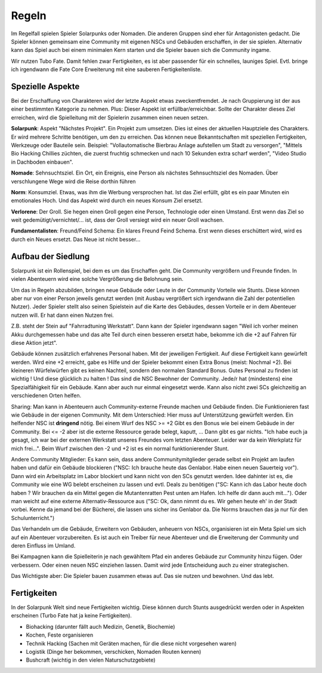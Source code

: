 Regeln
======

Im Regelfall spielen Spieler Solarpunks oder Nomaden. Die anderen Gruppen sind eher für Antagonisten gedacht. Die Spieler können gemeinsam eine Community mit eigenen NSCs und Gebäuden erschaffen, in der sie spielen. Alternativ kann das Spiel auch bei einem minimalen Kern starten und die Spieler bauen sich die Community ingame.

Wir nutzen Tubo Fate. Damit fehlen zwar Fertigkeiten, es ist aber passender für ein schnelles, launiges Spiel. Evtl. bringe ich irgendwann die Fate Core Erweiterung mit eine sauberen Fertigkeitenliste.



Spezielle Aspekte
-----------------

Bei der Erschaffung von Charakteren wird der letzte Aspekt etwas zweckentfremdet. Je nach Gruppierung ist der aus einer bestimmten Kategorie zu nehmen. Plus: Dieser Aspekt ist erfüllbar/erreichbar. Sollte der Charakter dieses Ziel erreichen, wird die Spielleitung mit der Spielerin zusammen einen neuen setzen.

**Solarpunk**: Aspekt "Nächstes Projekt". Ein Projekt zum umsetzen. Dies ist eines der aktuellen Hauptziele des Charakters. Er wird mehrere Schritte benötigen, um den zu erreichen. Das können neue Bekanntschaften mit speziellen Fertigkeiten, Werkzeuge oder Bauteile sein. Beispiel: "Vollautomatische Bierbrau Anlage aufstellen um Stadt zu versorgen", "Mittels Bio Hacking Chillies züchten, die zuerst fruchtig schmecken und nach 10 Sekunden extra scharf werden", "Video Studio in Dachboden einbauen".

**Nomade**: Sehnsuchtsziel. Ein Ort, ein Ereignis, eine Person als nächstes Sehnsuchtsziel des Nomaden. Über verschlungene Wege wird die Reise dorthin führen

**Norm**: Konsumziel. Etwas, was ihm die Werbung versprochen hat. Ist das Ziel erfüllt, gibt es ein paar Minuten ein emotionales Hoch. Und das Aspekt wird durch ein neues Konsum Ziel ersetzt.

**Verlorene**: Der Groll. Sie hegen einen Groll gegen eine Person, Technologie oder einen Umstand. Erst wenn das Ziel so weit gedemütigt/vernichtet/... ist, dass der Groll versiegt wird ein neuer Groll wachsen.

**Fundamentalisten**: Freund/Feind Schema: Ein klares Freund Feind Schema. Erst wenn dieses erschüttert wird, wird es durch ein Neues ersetzt. Das Neue ist nicht besser...

Aufbau der Siedlung
-------------------

Solarpunk ist ein Rollenspiel, bei dem es um das Erschaffen geht. Die Community vergrößern und Freunde finden. In vielen Abenteuern wird eine solche Vergrößerung die Belohnung sein.

Um das in Regeln abzubilden, bringen neue Gebäude oder Leute in der Community Vorteile wie Stunts. Diese können aber nur von einer Person jeweils genutzt werden (mit Ausbau vergrößert sich irgendwann die Zahl der potentiellen Nutzer). Jeder Spieler stellt also seinen Spielstein auf die Karte des Gebäudes, dessen Vorteile er in dem Abenteuer nutzen will. Er hat dann einen Nutzen frei.

Z.B. steht der Stein auf "Fahrradtuning Werkstatt". Dann kann der Spieler irgendwann sagen "Weil ich vorher meinen Akku durchgemessen habe und das alte Teil durch einen besseren ersetzt habe, bekomme ich die +2 auf Fahren für diese Aktion jetzt".

Gebäude können zusätzlich erfahrenes Personal haben. Mit der jeweiligen Fertigkeit. Auf diese Fertigkeit kann gewürfelt werden. Wird eine +2 erreicht, gabe es Hilfe und der Spieler bekommt einen Extra Bonus (meist: Nochmal +2). Bei kleineren Würfelwürfen gibt es keinen Nachteil, sondern den normalen Standard Bonus. Gutes Personal zu finden ist wichtig ! Und diese glücklich zu halten ! Das sind die NSC Bewohner der Community. Jede/r hat (mindestens) eine Spezialfähigkeit für ein Gebäude. Kann aber auch nur einmal eingesetzt werde. Kann also nicht zwei SCs gleichzeitig an verschiedenen Orten helfen.

Sharing: Man kann in Abenteuern auch Community-externe Freunde machen und Gebäude finden. Die Funktionieren fast wie Gebäude in der eigenen Community. Mit dem Unterschied: Hier muss auf Unterstützung gewürfelt werden. Ein helfender NSC ist **dringend** nötig. Bei einem Wurf des NSC >= +2 Gibt es den Bonus wie bei einem Gebäude in der Community. Bei <= -2 aber ist die externe Ressource gerade belegt, kaputt, ... Dann gibt es gar nichts. "Ich habe euch ja gesagt, ich war bei der externen Werkstatt unseres Freundes vom letzten Abenteuer. Leider war da kein Werkplatz für mich frei...". Beim Wurf zwischen den -2 und +2 ist es ein normal funktionierender Stunt.

Andere Community Mitglieder: Es kann sein, dass andere Communitymitglieder gerade selbst ein Projekt am laufen haben und dafür ein Gebäude blockieren ("NSC: Ich brauche heute das Genlabor. Habe einen neuen Sauerteig vor"). Dann wird ein Arbeitsplatz im Labor blockiert und kann nicht von den SCs genutzt werden. Idee dahinter ist es, die Community wie eine WG belebt erscheinen zu lassen und evtl. Deals zu benötigen ("SC: Kann ich das Labor heute doch haben ? Wir brauchen da ein Mittel gegen die Mutantenratten Pest unten am Hafen. Ich helfe dir dann auch mit..."). Oder man weicht auf eine externe Alternativ-Ressource aus ("SC: Ok, dann nimmt du es. Wir gehen heute eh' in der Stadt vorbei. Kenne da jemand bei der Bücherei, die lassen uns sicher ins Genlabor da. Die Norms brauchen das ja nur für den Schulunterricht.")

Das Verhandeln um die Gebäude, Erweitern von Gebäuden, anheuern von NSCs, organisieren ist ein Meta Spiel um sich auf ein Abenteuer vorzubereiten.
Es ist auch ein Treiber für neue Abenteuer und die Erweiterung der Community und deren Einfluss im Umland.

Bei Kampagnen kann die Spielleiterin je nach gewähltem Pfad ein anderes Gebäude zur Community hinzu fügen. Oder verbessern. Oder einen neuen NSC einziehen lassen. Damit wird jede Entscheidung auch zu einer strategischen.

Das Wichtigste aber: Die Spieler bauen zusammen etwas auf. Das sie nutzen und bewohnen. Und das lebt.

Fertigkeiten
------------

In der Solarpunk Welt sind neue Fertigkeiten wichtig. Diese können durch Stunts ausgedrückt werden oder in Aspekten erscheinen (Turbo Fate hat ja keine Fertigkeiten).

* Biohacking (darunter fällt auch Medizin, Genetik, Biochemie)
* Kochen, Feste organisieren
* Technik Hacking (Sachen mit Geräten machen, für die diese nicht vorgesehen waren)
* Logistik (Dinge her bekommen, verschicken, Nomaden Routen kennen)
* Bushcraft (wichtig in den vielen Naturschutzgebiete)

